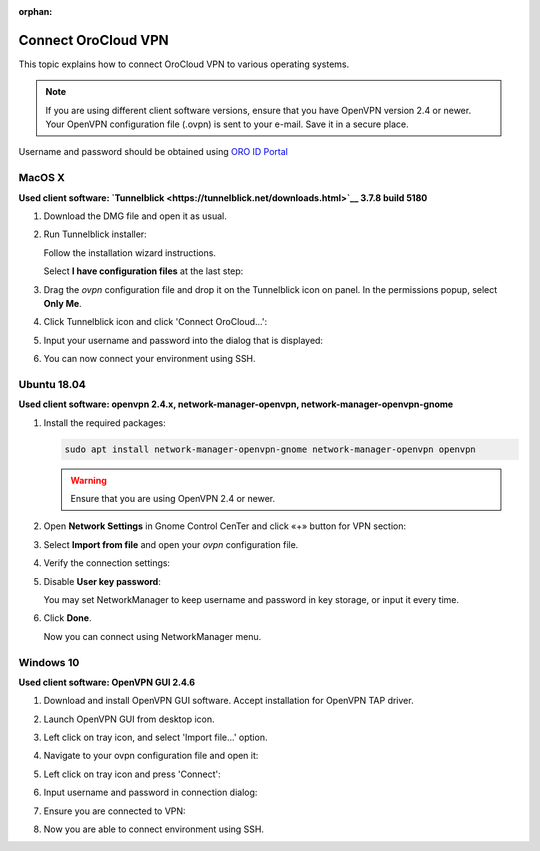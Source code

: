 :orphan:

.. _cloud_connect_vpn:

Connect OroCloud VPN
====================

This topic explains how to connect OroCloud VPN to various operating systems.

.. note:: If you are using different client software versions, ensure that you have OpenVPN version 2.4 or newer. Your OpenVPN configuration file (.ovpn) is sent to your e-mail. Save it in a secure place.

Username and password should be obtained using `ORO ID Portal <https://idp.oro.cloud/auth/realms/ORO/protocol/openid-connect/auth?client_id=account&redirect_uri=https%3A%2F%2Fidp.oro.cloud%2Fauth%2Frealms%2FORO%2Faccount%2Flogin-redirect&state=0%2F1190e13a-6dee-4aee-97a6-96df6075f673&response_type=code&scope=openid>`__

MacOS X
-------

**Used client software: `Tunnelblick <https://tunnelblick.net/downloads.html>`__ 3.7.8 build 5180**

1. Download the DMG file and open it as usual.
2. Run Tunnelblick installer:

   .. image:: /cloud/img/cloud/mac_tunnelbrick_dwn.jpg

   Follow the installation wizard instructions.

   Select **I have configuration files** at the last step:

   .. image:: /cloud/img/cloud/mac_tunnelbrick_wizard.jpg

3. Drag the *ovpn* configuration file and drop it on the Tunnelblick icon on panel. In the permissions popup, select **Only Me**.

   .. image:: /cloud/img/cloud/mac_tunnelbrick_install.jpg

4. Click Tunnelblick icon and click 'Connect OroCloud...':

   .. image:: /cloud/img/cloud/connect_orocloud.jpg

5. Input your username and password into the dialog that is displayed:

   .. image:: /cloud/img/cloud/mac_tunnelbrick_credentials.jpg

6. You can now connect your environment using SSH.

Ubuntu 18.04
------------

**Used client software: openvpn 2.4.x, network-manager-openvpn, network-manager-openvpn-gnome**

1. Install the required packages:

   .. code-block:: bash

      sudo apt install network-manager-openvpn-gnome network-manager-openvpn openvpn

   .. warning:: Ensure that you are using OpenVPN 2.4 or newer.

2. Open **Network Settings** in Gnome Control CenTer and click «+» button for VPN section:

   .. image:: /cloud/img/cloud/ubuntu_gnome.png

3. Select **Import from file** and open your *ovpn* configuration file.
4. Verify the connection settings:

   .. image:: /cloud/img/cloud/connection_settings.png

5. Disable **User key password**:

   .. image:: /cloud/img/cloud/disalble_user_key_password.png

   You may set NetworkManager to keep username and password in key storage, or input it every time.

6. Click **Done**.

   Now you can connect using NetworkManager menu.

Windows 10
----------

**Used client software: OpenVPN GUI 2.4.6**

1. Download and install OpenVPN GUI software. Accept installation for OpenVPN TAP driver.
2. Launch OpenVPN GUI from desktop icon.
3. Left click on tray icon, and select 'Import file...' option.

   .. image:: /cloud/img/cloud/import_file.png

4. Navigate to your ovpn configuration file and open it:

   .. image:: /cloud/img/cloud/open_vpn_file.png

5. Left click on tray icon and press 'Connect':

   .. image:: /cloud/img/cloud/connect_vpn.png

6. Input username and password in connection dialog:

   .. image:: /cloud/img/cloud/vpn_connection_dialog.png

7. Ensure you are connected to VPN:

   .. image:: /cloud/img/cloud/vpn_connected.png

8. Now you are able to connect environment using SSH.


